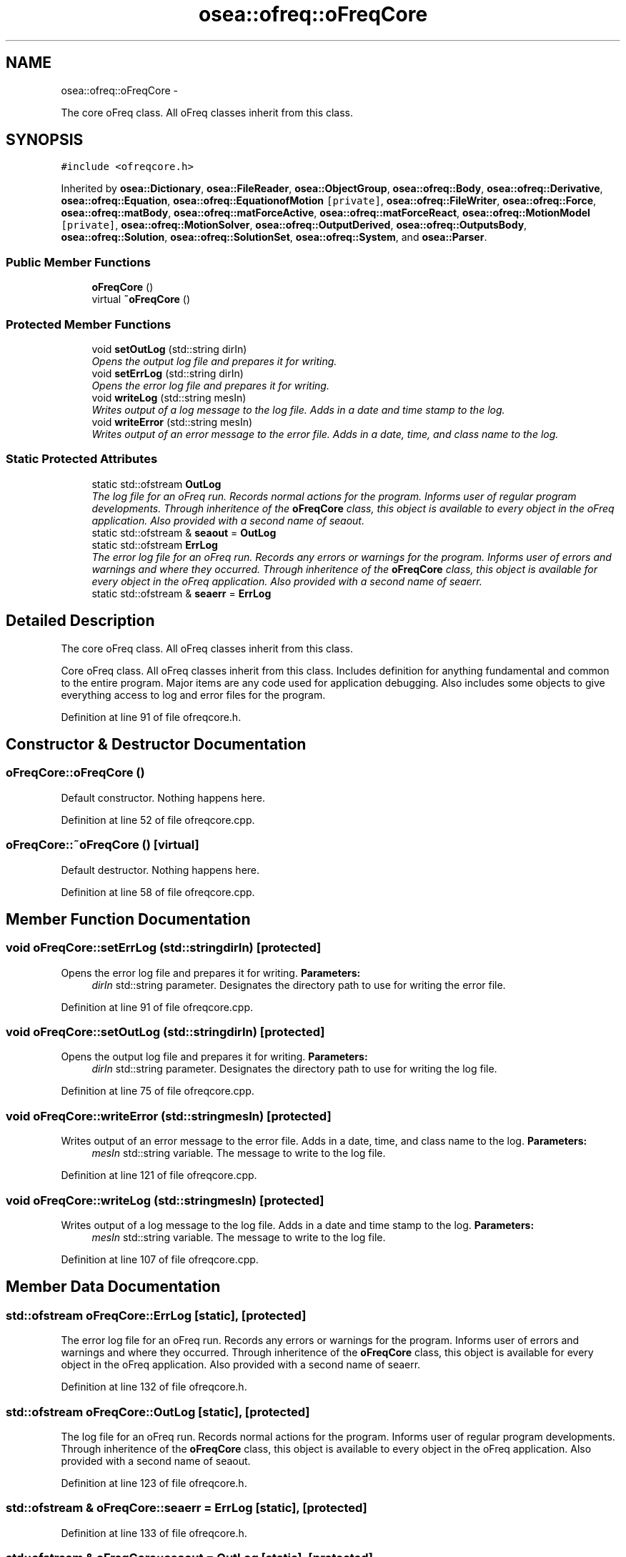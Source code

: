 .TH "osea::ofreq::oFreqCore" 3 "Sat Apr 5 2014" "Version 0.4" "oFreq" \" -*- nroff -*-
.ad l
.nh
.SH NAME
osea::ofreq::oFreqCore \- 
.PP
The core oFreq class\&. All oFreq classes inherit from this class\&.  

.SH SYNOPSIS
.br
.PP
.PP
\fC#include <ofreqcore\&.h>\fP
.PP
Inherited by \fBosea::Dictionary\fP, \fBosea::FileReader\fP, \fBosea::ObjectGroup\fP, \fBosea::ofreq::Body\fP, \fBosea::ofreq::Derivative\fP, \fBosea::ofreq::Equation\fP, \fBosea::ofreq::EquationofMotion\fP\fC [private]\fP, \fBosea::ofreq::FileWriter\fP, \fBosea::ofreq::Force\fP, \fBosea::ofreq::matBody\fP, \fBosea::ofreq::matForceActive\fP, \fBosea::ofreq::matForceReact\fP, \fBosea::ofreq::MotionModel\fP\fC [private]\fP, \fBosea::ofreq::MotionSolver\fP, \fBosea::ofreq::OutputDerived\fP, \fBosea::ofreq::OutputsBody\fP, \fBosea::ofreq::Solution\fP, \fBosea::ofreq::SolutionSet\fP, \fBosea::ofreq::System\fP, and \fBosea::Parser\fP\&.
.SS "Public Member Functions"

.in +1c
.ti -1c
.RI "\fBoFreqCore\fP ()"
.br
.ti -1c
.RI "virtual \fB~oFreqCore\fP ()"
.br
.in -1c
.SS "Protected Member Functions"

.in +1c
.ti -1c
.RI "void \fBsetOutLog\fP (std::string dirIn)"
.br
.RI "\fIOpens the output log file and prepares it for writing\&. \fP"
.ti -1c
.RI "void \fBsetErrLog\fP (std::string dirIn)"
.br
.RI "\fIOpens the error log file and prepares it for writing\&. \fP"
.ti -1c
.RI "void \fBwriteLog\fP (std::string mesIn)"
.br
.RI "\fIWrites output of a log message to the log file\&. Adds in a date and time stamp to the log\&. \fP"
.ti -1c
.RI "void \fBwriteError\fP (std::string mesIn)"
.br
.RI "\fIWrites output of an error message to the error file\&. Adds in a date, time, and class name to the log\&. \fP"
.in -1c
.SS "Static Protected Attributes"

.in +1c
.ti -1c
.RI "static std::ofstream \fBOutLog\fP"
.br
.RI "\fIThe log file for an oFreq run\&. Records normal actions for the program\&. Informs user of regular program developments\&. Through inheritence of the \fBoFreqCore\fP class, this object is available to every object in the oFreq application\&. Also provided with a second name of seaout\&. \fP"
.ti -1c
.RI "static std::ofstream & \fBseaout\fP = \fBOutLog\fP"
.br
.ti -1c
.RI "static std::ofstream \fBErrLog\fP"
.br
.RI "\fIThe error log file for an oFreq run\&. Records any errors or warnings for the program\&. Informs user of errors and warnings and where they occurred\&. Through inheritence of the \fBoFreqCore\fP class, this object is available for every object in the oFreq application\&. Also provided with a second name of seaerr\&. \fP"
.ti -1c
.RI "static std::ofstream & \fBseaerr\fP = \fBErrLog\fP"
.br
.in -1c
.SH "Detailed Description"
.PP 
The core oFreq class\&. All oFreq classes inherit from this class\&. 

Core oFreq class\&. All oFreq classes inherit from this class\&. Includes definition for anything fundamental and common to the entire program\&. Major items are any code used for application debugging\&. Also includes some objects to give everything access to log and error files for the program\&. 
.PP
Definition at line 91 of file ofreqcore\&.h\&.
.SH "Constructor & Destructor Documentation"
.PP 
.SS "oFreqCore::oFreqCore ()"
Default constructor\&. Nothing happens here\&. 
.PP
Definition at line 52 of file ofreqcore\&.cpp\&.
.SS "oFreqCore::~oFreqCore ()\fC [virtual]\fP"
Default destructor\&. Nothing happens here\&. 
.PP
Definition at line 58 of file ofreqcore\&.cpp\&.
.SH "Member Function Documentation"
.PP 
.SS "void oFreqCore::setErrLog (std::stringdirIn)\fC [protected]\fP"

.PP
Opens the error log file and prepares it for writing\&. \fBParameters:\fP
.RS 4
\fIdirIn\fP std::string parameter\&. Designates the directory path to use for writing the error file\&. 
.RE
.PP

.PP
Definition at line 91 of file ofreqcore\&.cpp\&.
.SS "void oFreqCore::setOutLog (std::stringdirIn)\fC [protected]\fP"

.PP
Opens the output log file and prepares it for writing\&. \fBParameters:\fP
.RS 4
\fIdirIn\fP std::string parameter\&. Designates the directory path to use for writing the log file\&. 
.RE
.PP

.PP
Definition at line 75 of file ofreqcore\&.cpp\&.
.SS "void oFreqCore::writeError (std::stringmesIn)\fC [protected]\fP"

.PP
Writes output of an error message to the error file\&. Adds in a date, time, and class name to the log\&. \fBParameters:\fP
.RS 4
\fImesIn\fP std::string variable\&. The message to write to the log file\&. 
.RE
.PP

.PP
Definition at line 121 of file ofreqcore\&.cpp\&.
.SS "void oFreqCore::writeLog (std::stringmesIn)\fC [protected]\fP"

.PP
Writes output of a log message to the log file\&. Adds in a date and time stamp to the log\&. \fBParameters:\fP
.RS 4
\fImesIn\fP std::string variable\&. The message to write to the log file\&. 
.RE
.PP

.PP
Definition at line 107 of file ofreqcore\&.cpp\&.
.SH "Member Data Documentation"
.PP 
.SS "std::ofstream oFreqCore::ErrLog\fC [static]\fP, \fC [protected]\fP"

.PP
The error log file for an oFreq run\&. Records any errors or warnings for the program\&. Informs user of errors and warnings and where they occurred\&. Through inheritence of the \fBoFreqCore\fP class, this object is available for every object in the oFreq application\&. Also provided with a second name of seaerr\&. 
.PP
Definition at line 132 of file ofreqcore\&.h\&.
.SS "std::ofstream oFreqCore::OutLog\fC [static]\fP, \fC [protected]\fP"

.PP
The log file for an oFreq run\&. Records normal actions for the program\&. Informs user of regular program developments\&. Through inheritence of the \fBoFreqCore\fP class, this object is available to every object in the oFreq application\&. Also provided with a second name of seaout\&. 
.PP
Definition at line 123 of file ofreqcore\&.h\&.
.SS "std::ofstream & oFreqCore::seaerr = \fBErrLog\fP\fC [static]\fP, \fC [protected]\fP"

.PP
Definition at line 133 of file ofreqcore\&.h\&.
.SS "std::ofstream & oFreqCore::seaout = \fBOutLog\fP\fC [static]\fP, \fC [protected]\fP"

.PP
Definition at line 124 of file ofreqcore\&.h\&.

.SH "Author"
.PP 
Generated automatically by Doxygen for oFreq from the source code\&.
